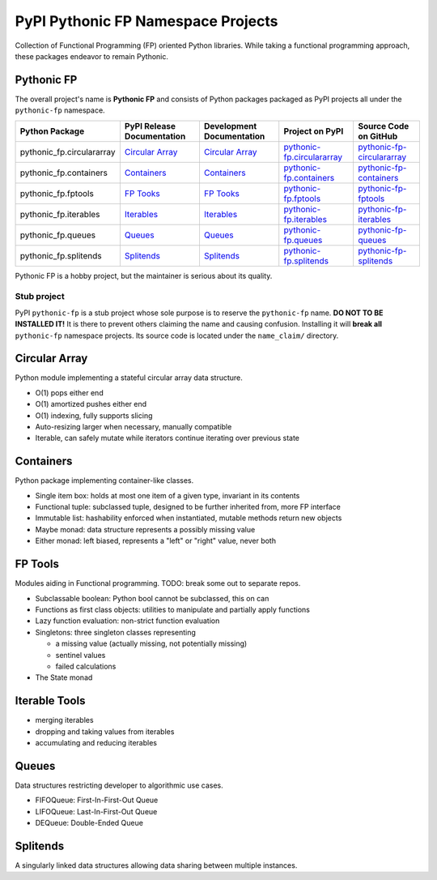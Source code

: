 ***********************************
PyPI Pythonic FP Namespace Projects
***********************************

Collection of Functional Programming (FP) oriented Python libraries. While taking a functional
programming approach, these packages endeavor to remain Pythonic.

Pythonic FP
===========

The overall project's name is **Pythonic FP** and consists of Python packages packaged as PyPI
projects all under the ``pythonic-fp`` namespace.

+---------------------------+----------------------------------------------------------------------------+---------------------------------------------------------------------------------+-----------------------------------------------------------------------------------+----------------------------------------------------------------------------------------+
| Python Package            | PyPI Release Documentation                                                 | Development Documentation                                                       | Project on PyPI                                                                   | Source Code on GitHub                                                                  |
+===========================+============================================================================+=================================================================================+===================================================================================+========================================================================================+
| pythonic_fp.circulararray | `Circular Array <https://grscheller.github.io/pythonic-fp/circulararray>`_ | `Circular Array <https://grscheller.github.io/pythonic-fp-circulararray/html>`_ | `pythonic-fp.circulararray <https://pypi.org/project/pythonic-fp.circulararray>`_ | `pythonic-fp-circulararray <https://github.com/grscheller/pythonic-fp-circulararray>`_ |
+---------------------------+----------------------------------------------------------------------------+---------------------------------------------------------------------------------+-----------------------------------------------------------------------------------+----------------------------------------------------------------------------------------+
| pythonic_fp.containers    | `Containers <https://grscheller.github.io/pythonic-fp/containers>`_        | `Containers <https://grscheller.github.io/pythonic-fp-containers/html>`_        | `pythonic-fp.containers <https://pypi.org/project/pythonic-fp.containers>`_       | `pythonic-fp-containers <https://github.com/grscheller/pythonic-fp-containers>`_       |
+---------------------------+----------------------------------------------------------------------------+---------------------------------------------------------------------------------+-----------------------------------------------------------------------------------+----------------------------------------------------------------------------------------+
| pythonic_fp.fptools       | `FP Tooks <https://grscheller.github.io/pythonic-fp/fptools>`_             | `FP Tooks <https://grscheller.github.io/pythonic-fp-fptools/html>`_             | `pythonic-fp.fptools <https://pypi.org/project/pythonic-fp.fptools>`_             | `pythonic-fp-fptools <https://github.com/grscheller/pythonic-fp-fptools>`_             |
+---------------------------+----------------------------------------------------------------------------+---------------------------------------------------------------------------------+-----------------------------------------------------------------------------------+----------------------------------------------------------------------------------------+
| pythonic_fp.iterables     | `Iterables <https://grscheller.github.io/pythonic-fp/iterables>`_          | `Iterables <https://grscheller.github.io/pythonic-fp-iterables/html>`_          | `pythonic-fp.iterables <https://pypi.org/project/pythonic-fp.iterables>`_         | `pythonic-fp-iterables <https://github.com/grscheller/pythonic-fp-iterables>`_         |
+---------------------------+----------------------------------------------------------------------------+---------------------------------------------------------------------------------+-----------------------------------------------------------------------------------+----------------------------------------------------------------------------------------+
| pythonic_fp.queues        | `Queues <https://grscheller.github.io/pythonic-fp/queues>`_                | `Queues <https://grscheller.github.io/pythonic-fp-queues/html>`_                | `pythonic-fp.queues <https://pypi.org/project/pythonic-fp.queues>`_               | `pythonic-fp-queues <https://github.com/grscheller/pythonic-fp-queues>`_               |
+---------------------------+----------------------------------------------------------------------------+---------------------------------------------------------------------------------+-----------------------------------------------------------------------------------+----------------------------------------------------------------------------------------+
| pythonic_fp.splitends     | `Splitends <https://grscheller.github.io/pythonic-fp/splitends>`_          | `Splitends <https://grscheller.github.io/pythonic-fp-splitends/html>`_          | `pythonic-fp.splitends <https://pypi.org/project/pythonic-fp.splitends>`_         | `pythonic-fp-splitends <https://github.com/grscheller/pythonic-fp-splitends>`_         |
+---------------------------+----------------------------------------------------------------------------+---------------------------------------------------------------------------------+-----------------------------------------------------------------------------------+----------------------------------------------------------------------------------------+

Pythonic FP is a hobby project, but the maintainer is serious about its quality.

Stub project
------------

PyPI ``pythonic-fp`` is a stub project whose sole purpose is to reserve the ``pythonic-fp``
name. **DO NOT TO BE INSTALLED IT!** It is there to prevent others claiming the name and causing
confusion. Installing it will **break all** ``pythonic-fp`` namespace projects. Its source code
is located under the ``name_claim/`` directory.

Circular Array
==============

Python module implementing a stateful circular array data structure.

- O(1) pops either end
- O(1) amortized pushes either end
- O(1) indexing, fully supports slicing
- Auto-resizing larger when necessary, manually compatible
- Iterable, can safely mutate while iterators continue iterating over previous state

Containers
==========

Python package implementing container-like classes.

- Single item box: holds at most one item of a given type, invariant in its contents
- Functional tuple: subclassed tuple, designed to be further inherited from, more FP interface
- Immutable list: hashability enforced when instantiated, mutable methods return new objects
- Maybe monad: data structure represents a possibly missing value
- Either monad: left biased, represents a "left" or "right" value, never both

FP Tools
========

Modules aiding in Functional programming. TODO: break some out to separate repos.

- Subclassable boolean: Python bool cannot be subclassed, this on can
- Functions as first class objects: utilities to manipulate and partially apply functions
- Lazy function evaluation: non-strict function evaluation
- Singletons: three singleton classes representing

  - a missing value (actually missing, not potentially missing)
  - sentinel values
  - failed calculations

- The State monad

Iterable Tools
==============

- merging iterables
- dropping and taking values from iterables
- accumulating and reducing iterables

Queues
======

Data structures restricting developer to algorithmic use cases.

- FIFOQueue: First-In-First-Out Queue
- LIFOQueue: Last-In-First-Out Queue
- DEQueue: Double-Ended Queue

Splitends
=========

A singularly linked data structures allowing data sharing between multiple instances.
